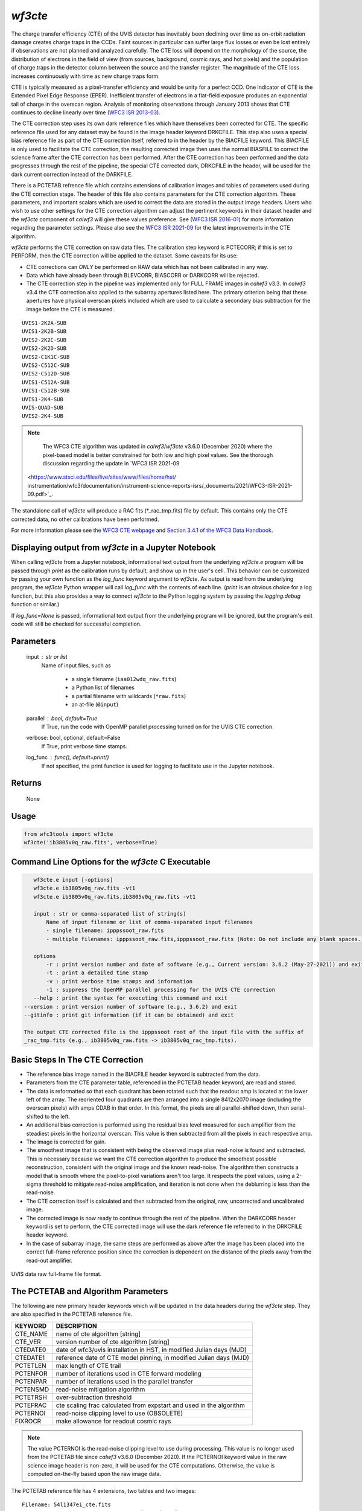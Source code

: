 .. _wf3cte:

********
`wf3cte`
********

The charge transfer efficiency (CTE) of the UVIS detector has inevitably 
been declining over time as on-orbit radiation damage creates charge traps 
in the CCDs. Faint sources in particular can suffer large flux losses or 
even be lost entirely if observations are not planned and analyzed carefully. 
The CTE loss will depend on the morphology of the source, the distribution of 
electrons in the field of view (from sources, background, cosmic rays, and 
hot pixels) and the population of charge traps in the detector column between 
the source and the transfer register. The magnitude of the CTE loss increases 
continuously with time as new charge traps form.

CTE is typically measured as a pixel-transfer efficiency and would be unity for a 
perfect CCD. One indicator of CTE is the Extended Pixel Edge Response (EPER). 
Inefficient transfer of electrons in a flat-field exposure produces an exponential 
tail of charge in the overscan region. Analysis of monitoring observations through 
January 2013 shows that CTE continues to decline linearly over time 
(`WFC3 ISR 2013-03 <https://www.stsci.edu/files/live/sites/www/files/home/
hst/instrumentation/wfc3/documentation/instrument-science-reports-isrs/
_documents/2013/WFC3-2013-03.pdf>`_).

The CTE correction step uses its own dark reference files which have themselves 
been corrected for CTE. The specific reference file used for any dataset may be 
found in the image header keyword DRKCFILE. This step also uses a special 
bias reference file as part of the CTE correction itself, referred to in the 
header by the BIACFILE keyword. This BIACFILE is only used to facilitate the 
CTE correction, the resulting corrected image then uses the normal BIASFILE to 
correct the science frame after the CTE correction has been performed. After the 
CTE correction has been performed and the data progresses through the rest of the 
pipeline, the special CTE corrected dark, DRKCFILE in the header, will be used for 
the dark current correction instead of the DARKFILE.

There is a PCTETAB refrence file which contains extensions of calibration images 
and tables of parameters used during the CTE correction stage. The header of this 
file also contains parameters for the CTE correction algorithm. These parameters, 
and important scalars which are used to correct the data are stored in the output 
image headers. Users who wish to use other settings for the CTE correction algorithm 
can adjust the pertinent keywords in their dataset header and the `wf3cte` component 
of `calwf3` will give these values preference. See 
(`WFC3 ISR 2016-01 <https://www.stsci.edu/files/live/sites/www/files/home/hst/
instrumentation/wfc3/documentation/instrument-science-reports-isrs/
_documents/2016/WFC3-2016-01.pdf>`_) 
for more information regarding the parameter settings.  Please also see 
the `WFC3 ISR 2021-09 <https://www.stsci.edu/files/live/sites/www/files/home/hst/
instrumentation/wfc3/documentation/instrument-science-reports-isrs/
_documents/2021/WFC3-ISR-2021-09.pdf>`_ 
for the latest improvements in the CTE algorithm.

`wf3cte` performs the CTE correction on raw data files. The calibration 
step keyword is PCTECORR; if this is set to 
PERFORM, then the CTE correction will be applied to the dataset. Some caveats for its use:

* CTE corrections can *ONLY* be performed on RAW data which has not been calibrated in any way.
* Data which have already been through BLEVCORR, BIASCORR or DARKCORR will be rejected.
* The CTE correction step in the pipeline was implemented only for FULL FRAME images in `calwf3` v3.3.  In `calwf3` v3.4 the CTE correction also applied to the subarray apertures listed here.  The primary criterion being that these apertures have physical overscan pixels included which are used to calculate a secondary bias subtraction for the image before the CTE is measured.

::


        UVIS1-2K2A-SUB
        UVIS1-2K2B-SUB
        UVIS2-2K2C-SUB
        UVIS2-2K2D-SUB
        UVIS2-C1K1C-SUB
        UVIS2-C512C-SUB
        UVIS2-C512D-SUB
        UVIS1-C512A-SUB
        UVIS1-C512B-SUB
        UVIS1-2K4-SUB
        UVIS-QUAD-SUB
        UVIS2-2K4-SUB

.. note::

   The WFC3 CTE algorithm was updated in `calwf3`/`wf3cte` v3.6.0 (December 2020) where the pixel-based model is better constrained for both low and high pixel values.  See the thorough discussion regarding the update in `WFC3 ISR 2021-09 
 <https://www.stsci.edu/files/live/sites/www/files/home/hst/ instrumentation/wfc3/documentation/instrument-science-reports-isrs/_documents/2021/WFC3-ISR-2021-09.pdf>`_.


The standalone call of `wf3cte` will produce a RAC fits (\*_rac_tmp.fits) file by default. This contains only the CTE corrected data, no other calibrations have been performed.

For more information please see `the WFC3 CTE webpage <https://www.stsci.edu/hst/instrumentation/wfc3/performance/cte>`_ and `Section 3.4.1 of the WFC3 Data Handbook <https://hst-docs.stsci.edu/wfc3dhb>`_.


Displaying output from `wf3cte` in a Jupyter Notebook
=====================================================

When calling `wf3cte` from a Jupyter notebook, informational text output from the underlying `wf3cte.e` program will be passed through `print` as the calibration runs by default, and show up in the user's cell. This behavior can be customized by passing your own function as the `log_func` keyword argument to `wf3cte`. As output is read from the underlying program, the `wf3cte` Python wrapper will call `log_func` with the contents of each line. (`print` is an obvious choice for a log function, but this also provides a way to connect `wf3cte` to the Python logging system by passing the `logging.debug` function or similar.)

If `log_func=None` is passed, informational text output from the underlying program will be ignored, but the program's exit code will still be checked for successful completion.


Parameters
==========

    input : str or list
        Name of input files, such as

            * a single filename (``iaa012wdq_raw.fits``)
            * a Python list of filenames
            * a partial filename with wildcards (``*raw.fits``)
            * an at-file (``@input``)

    parallel : bool, default=True
        If True, run the code with OpenMP parallel processing turned on for the
        UVIS CTE correction.

    verbose: bool, optional, default=False
        If True, print verbose time stamps.

    log_func : func(), default=print()
        If not specified, the print function is used for logging to facilitate
        use in the Jupyter notebook.


Returns
=======

    None


Usage
=====

.. code-block:: python

    from wfc3tools import wf3cte
    wf3cte('ib3805v0q_raw.fits', verbose=True)


Command Line Options for the `wf3cte` C Executable
==================================================

.. code-block:: shell

    wf3cte.e input [-options]
    wf3cte.e ib3805v0q_raw.fits -vt1
    wf3cte.e ib3805v0q_raw.fits,ib3805v0q_raw.fits -vt1

    input : str or comma-separated list of string(s)
        Name of input filename or list of comma-separated input filenames
        - single filename: ipppssoot_raw.fits
        - multiple filenames: ipppssoot_raw.fits,ipppssoot_raw.fits (Note: Do not include any blank spaces.)

    options
        -r : print version number and date of software (e.g., Current version: 3.6.2 (May-27-2021)) and exit
        -t : print a detailed time stamp
        -v : print verbose time stamps and information
        -1 : suppress the OpenMP parallel processing for the UVIS CTE correction
    --help : print the syntax for executing this command and exit
 --version : print version number of software (e.g., 3.6.2) and exit
 --gitinfo : print git information (if it can be obtained) and exit

 The output CTE corrected file is the ipppssoot root of the input file with the suffix of
 _rac_tmp.fits (e.g., ib3805v0q_raw.fits -> ib3805v0q_rac_tmp.fits).


Basic Steps In The CTE Correction
=================================

* The reference bias image named in the BIACFILE header keyword is subtracted from the data.
* Parameters from the CTE parameter table, referenced in the PCTETAB header keyword, are read and stored.
* The data is reformatted so that each quadrant has been rotated such that the readout amp is located at the lower left of the array. The reoriented four quadrants are then arranged into a single 8412x2070 image (including the overscan pixels) with amps CDAB in that order. In this format, the pixels are all parallel-shifted down, then serial-shifted to the left.
* An additional bias correction is performed using the residual bias level measured for each amplifier from the steadiest pixels in the horizontal overscan. This value is then subtracted from all the pixels in each respective amp.
* The image is corrected for gain.
* The smoothest image that is consistent with being the observed image plus read-noise is found and subtracted. This is necessary because we want the CTE correction algorithm to produce the smoothest possible reconstruction, consistent with the original image and the known read-noise. The algorithm then constructs a model that is smooth where the pixel-to-pixel variations aren't too large. It respects the pixel values, using a 2-sigma threshold to mitigate read-noise amplification, and iteration is not done when the deblurring is less than the read-noise.
* The CTE correction itself is calculated and then subtracted from the original, raw, uncorrected and uncalibrated image.
* The corrected image is now ready to continue through the rest of the pipeline. When the DARKCORR header keyword is set to perform, the CTE corrected image will use the dark reference file referred to in the DRKCFILE header keyword.
* In the case of subarray image, the same steps are performed as above after the image has been placed into the correct full-frame reference position since the correction is dependent on the distance of the pixels away from the read-out amplifier.

.. _uvis_raw_data_format:

.. figure:: ../_static/raw_uvis_format.png
    :align: center
    :alt:  UVIS data raw full-frame file format.

    UVIS data raw full-frame file format.



The PCTETAB and Algorithm Parameters
====================================

The following are new primary header keywords which will be updated in the data headers during the `wf3cte` step. They are also specified in the PCTETAB reference file.

========  ====================================================================
KEYWORD   DESCRIPTION
========  ====================================================================
CTE_NAME  name of cte algorithm [string]
CTE_VER   version number of cte algorithm [string]
CTEDATE0  date of wfc3/uvis installation in HST, in modified Julian days (MJD)
CTEDATE1  reference date of CTE model pinning, in modified Julian days (MJD)
PCTETLEN  max length of CTE trail
PCTENFOR  number of iterations used in CTE forward modeling
PCTENPAR  number of iterations used in the parallel transfer
PCTENSMD  read-noise mitigation algorithm
PCTETRSH  over-subtraction threshold
PCTEFRAC  cte scaling frac calculated from expstart and used in the algorithm
PCTERNOI  read-noise clipping level to use (OBSOLETE)
FIXROCR   make allowance for readout cosmic rays
========  ====================================================================

.. note::

   The value PCTERNOI is the read-noise clipping level to use during processing.  This value is no longer used from the PCTETAB file since `calwf3` v3.6.0 (December 2020). If the PCTERNOI keyword value in the raw science image header is non-zero, it will be used for the CTE computations.  Otherwise, the value is computed on-the-fly based upon the raw image data.

The PCTETAB reference file has 4 extensions, two tables and two images:

::

        Filename: 54l1347ei_cte.fits
        No.    Name      Ver    Type      Cards   Dimensions   Format
        0  PRIMARY       1 PrimaryHDU      80   ()      
        1  QPROF         1 BinTableHDU     18   999R x 4C   [I, J, E, 20A]   
        2  SCLBYCOL      1 BinTableHDU     22   8412R x 6C   [I, E, E, E, E, 20A]   
        3  RPROF         1 ImageHDU        33   (999, 100)   float32   
        4  CPROF         1 ImageHDU        33   (999, 100)   float32   


The first extension lists the charge-trap levels, the columns are respectively the trap number, the charge-packet size it applies to (in electrons), the size of the trap (in electrons), and
a description.

The second extension contains the CTE scalings as a function of column number. There are 6 columns, each with 8412 elements. The first column contains the integer column number in the amp readout-aligned large array. The other columns contain the CTE scaling appropriate for that column at the 512th, 1024th, 1536th, and 2048th rows, respectively.  The final column provides a description.

The third extension contains the differential CTE trail profile as a function of charge level in the form of an image.

The fourth extension contains the cumulative CTE trail profile as a function of charge level, also in the form of an image.

Output Files
============

If you are running the separate `wf3cte.e` step a _rac_tmp.fits file will be output. This is the same as a _raw.fits file except the CTE correction has been applied to the data.

If the PCTECORR step is set to PERFORM:

* when the _raw.fits file enters `calwf3`, then no intermediate _rac_tmp.fits file will be saved, unless you specify the `-s` flag, which instructs `calwf3.e` to save all intermediate files.

* the `calwf3` pipeline will produce both CTE calibrated product and non-CTE calibrated products. The CTE products have a 'c' at the end of their extension name, such as _blc, _rac_tmp, _crc, _flc, and the non-CTE calibrated products contain the familiar : _blv, _crj, _flt.
